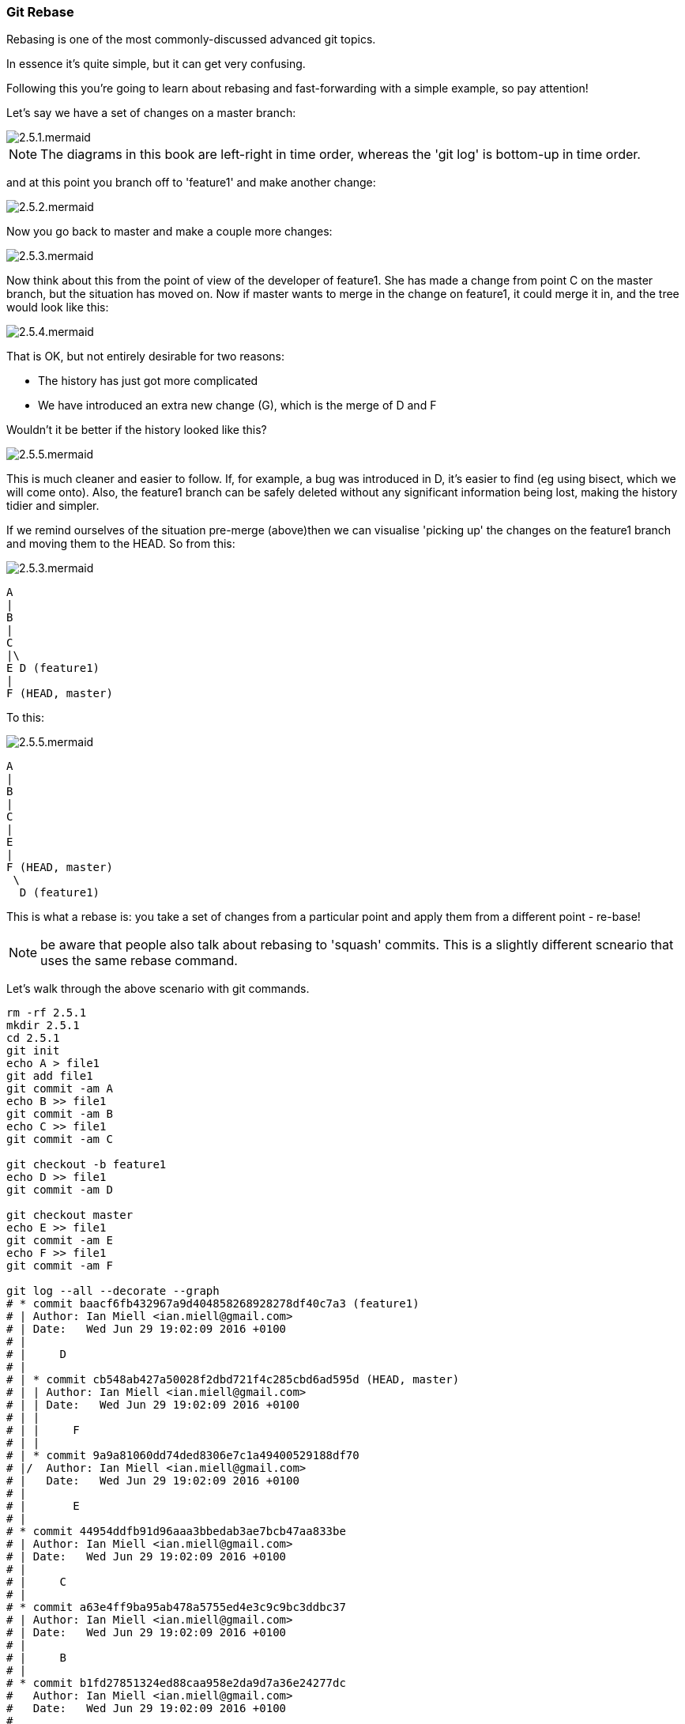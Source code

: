 === Git Rebase

Rebasing is one of the most commonly-discussed advanced git topics.

In essence it's quite simple, but it can get very confusing.

Following this you're going to learn about rebasing and fast-forwarding with
a simple example, so pay attention!

Let's say we have a set of changes on a master branch:

image::diagrams/2.5.1.mermaid.png[]

NOTE: The diagrams in this book are left-right in time order, whereas the
'git log' is bottom-up in time order.

and at this point you branch off to 'feature1' and make another change:

image::diagrams/2.5.2.mermaid.png[]

Now you go back to master and make a couple more changes:

image::diagrams/2.5.3.mermaid.png[]

Now think about this from the point of view of the developer of feature1. She
has made a change from point C on the master branch, but the situation has moved
on. Now if master wants to merge in the change on feature1, it could merge it
in, and the tree would look like this:

image::diagrams/2.5.4.mermaid.png[]


That is OK, but not entirely desirable for two reasons:

- The history has just got more complicated
- We have introduced an extra new change (G), which is the merge of D and F

Wouldn't it be better if the history looked like this?

image::diagrams/2.5.5.mermaid.png[]

This is much cleaner and easier to follow. If, for example, a bug was
introduced in D, it's easier to find (eg using bisect, which we will come
onto).
Also, the feature1 branch can be safely deleted without any significant
information being lost, making the history tidier and simpler.

If we remind ourselves of the situation pre-merge (above)then we can 
visualise 'picking up' the changes on the feature1 branch and moving them
to the HEAD. So from this:

image::diagrams/2.5.3.mermaid.png[]
----
A
|
B
|
C
|\
E D (feature1)
|
F (HEAD, master)
----

To this:

image::diagrams/2.5.5.mermaid.png[]
----
A
|
B
|
C
|
E
|
F (HEAD, master)
 \
  D (feature1)
----

This is what a rebase is: you take a set of changes from a particular point
and apply them from a different point - re-base!

NOTE: be aware that people also talk about rebasing to 'squash' commits. This is
a slightly different scneario that uses the same rebase command.

Let's walk through the above scenario with git commands.

----
rm -rf 2.5.1
mkdir 2.5.1
cd 2.5.1
git init
echo A > file1
git add file1
git commit -am A
echo B >> file1
git commit -am B
echo C >> file1
git commit -am C

git checkout -b feature1
echo D >> file1
git commit -am D

git checkout master
echo E >> file1
git commit -am E
echo F >> file1
git commit -am F

git log --all --decorate --graph
# * commit baacf6fb432967a9d404858268928278df40c7a3 (feature1)
# | Author: Ian Miell <ian.miell@gmail.com>
# | Date:   Wed Jun 29 19:02:09 2016 +0100
# | 
# |     D
# |    
# | * commit cb548ab427a50028f2dbd721f4c285cbd6ad595d (HEAD, master)
# | | Author: Ian Miell <ian.miell@gmail.com>
# | | Date:   Wed Jun 29 19:02:09 2016 +0100
# | | 
# | |     F
# | |   
# | * commit 9a9a81060dd74ded8306e7c1a49400529188df70
# |/  Author: Ian Miell <ian.miell@gmail.com>
# |   Date:   Wed Jun 29 19:02:09 2016 +0100
# |   
# |       E
# |  
# * commit 44954ddfb91d96aaa3bbedab3ae7bcb47aa833be
# | Author: Ian Miell <ian.miell@gmail.com>
# | Date:   Wed Jun 29 19:02:09 2016 +0100
# | 
# |     C
# |  
# * commit a63e4ff9ba95ab478a5755ed4e3c9c9bc3ddbc37
# | Author: Ian Miell <ian.miell@gmail.com>
# | Date:   Wed Jun 29 19:02:09 2016 +0100
# | 
# |     B
# |  
# * commit b1fd27851324ed88caa958e2da9d7a36e24277dc
#   Author: Ian Miell <ian.miell@gmail.com>
#   Date:   Wed Jun 29 19:02:09 2016 +0100
#   
#       A
----

We are now in this state:

image::diagrams/2.5.3.mermaid.png[]

We go to feature1 and rebase:

----
git checkout feature1
git rebase master
# First, rewinding head to replay your work on top of it...
# Applying: D
# Using index info to reconstruct a base tree...
# M	file1
# Falling back to patching base and 3-way merge...
# Auto-merging file1
# CONFLICT (content): Merge conflict in file1
# Failed to merge in the changes.
# Patch failed at 0001 D
# The copy of the patch that failed is found in:
#    /Users/imiell/gitcourse/tmprebase/.git/rebase-apply/patch
# 
# When you have resolved this problem, run "git rebase --continue".
# If you prefer to skip this patch, run "git rebase --skip" instead.
# To check out the original branch and stop rebasing, run "git rebase --abort".
vi file1
git add file1
git rebase --continue
# Applying: D
git log --all --decorate --graph 
* commit eff7c3a62c8a2ce74302207db014b0db82c22d4e (HEAD, feature1)
| Author: Ian Miell <ian.miell@gmail.com>
| Date:   Wed Jun 29 19:02:09 2016 +0100
| 
|     D
|  
* commit cb548ab427a50028f2dbd721f4c285cbd6ad595d (master)
| Author: Ian Miell <ian.miell@gmail.com>
| Date:   Wed Jun 29 19:02:09 2016 +0100
| 
|     F
|  
* commit 9a9a81060dd74ded8306e7c1a49400529188df70
| Author: Ian Miell <ian.miell@gmail.com>
| Date:   Wed Jun 29 19:02:09 2016 +0100
| 
|     E
|  
* commit 44954ddfb91d96aaa3bbedab3ae7bcb47aa833be
| Author: Ian Miell <ian.miell@gmail.com>
| Date:   Wed Jun 29 19:02:09 2016 +0100
| 
|     C
|  
* commit a63e4ff9ba95ab478a5755ed4e3c9c9bc3ddbc37
| Author: Ian Miell <ian.miell@gmail.com>
| Date:   Wed Jun 29 19:02:09 2016 +0100
| 
|     B
|  
* commit b1fd27851324ed88caa958e2da9d7a36e24277dc
  Author: Ian Miell <ian.miell@gmail.com>
  Date:   Wed Jun 29 19:02:09 2016 +0100
  
      A
----


Now the changes are in one line we can merge the feature1 master branch.

----
git checkout master
git merge feature1
# Updating cb548ab..eff7c3a
# Fast-forward
#  file1 | 1 +
#  1 file changed, 1 insertion(+)
git log --all --decorate --graph 
# * commit eff7c3a62c8a2ce74302207db014b0db82c22d4e (HEAD, master, feature1)
# | Author: Ian Miell <ian.miell@gmail.com>
# | Date:   Wed Jun 29 19:02:09 2016 +0100
# | 
# |     D
# |  
# * commit cb548ab427a50028f2dbd721f4c285cbd6ad595d
# | Author: Ian Miell <ian.miell@gmail.com>
# | Date:   Wed Jun 29 19:02:09 2016 +0100
# | 
# |     F
# |  
# * commit 9a9a81060dd74ded8306e7c1a49400529188df70
# | Author: Ian Miell <ian.miell@gmail.com>
# | Date:   Wed Jun 29 19:02:09 2016 +0100
# | 
# |     E
# |  
# * commit 44954ddfb91d96aaa3bbedab3ae7bcb47aa833be
# | Author: Ian Miell <ian.miell@gmail.com>
# | Date:   Wed Jun 29 19:02:09 2016 +0100
# | 
# |     C
# |  
# * commit a63e4ff9ba95ab478a5755ed4e3c9c9bc3ddbc37
# | Author: Ian Miell <ian.miell@gmail.com>
# | Date:   Wed Jun 29 19:02:09 2016 +0100
# | 
# |     B
# |  
# * commit b1fd27851324ed88caa958e2da9d7a36e24277dc
#   Author: Ian Miell <ian.miell@gmail.com>
#   Date:   Wed Jun 29 19:02:09 2016 +0100
#   
#       A
----


==== Fast-forwarding

What's interesting about the above is this:

----
git merge feature1
# Updating cb548ab..eff7c3a
# Fast-forward
#  file1 | 1 +
#  1 file changed, 1 insertion(+)
----

Because the changes are in a line, no new changes need to be made - the master
branch pointer merely needs to be 'fast-forwarded' to the same point as 
feature1! The HEAD pointer, naturally, moves with the branch we're on (master).


==== What you learned

- What a rebase is 
- What fast-forward means

